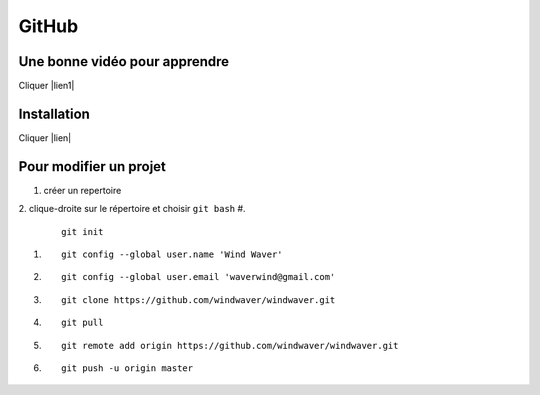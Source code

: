 GitHub
======

Une bonne vidéo pour apprendre
------------------------------

Cliquer |lien1|


.. |lien1| raw:: html

  <a href="https://www.youtube.com/watch?v=SWYqp7iY_Tc&t=1751s"
  target="_blank">ici</a>


Installation
------------

Cliquer |lien|


.. |lien| raw:: html

  <a href="https://git-scm.com/download/win/"
  target="_blank">ici</a>

Pour modifier un projet
-----------------------

1. créer un repertoire
2. clique-droite sur le répertoire et choisir ``git bash``
#.

   ::

     git init

#. 

   ::

      git config --global user.name 'Wind Waver'
      
#. 

   ::

      git config --global user.email 'waverwind@gmail.com'
      
#.

   ::

      git clone https://github.com/windwaver/windwaver.git

#.

   ::

      git pull

#.

   ::

      git remote add origin https://github.com/windwaver/windwaver.git

#.

   ::

      git push -u origin master
